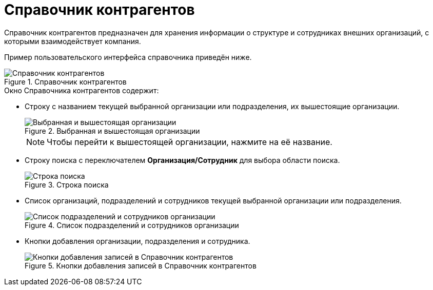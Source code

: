 = Справочник контрагентов

Справочник контрагентов предназначен для хранения информации о структуре и сотрудниках внешних организаций, с которыми взаимодействует компания.

Пример пользовательского интерфейса справочника приведён ниже.

.Справочник контрагентов
image::partners.png[Справочник контрагентов]

.Окно Справочника контрагентов содержит:
* Строку с названием текущей выбранной организации или подразделения, их вышестоящие организации.
+
.Выбранная и вышестоящая организации
image::partner-current-company.png[Выбранная и вышестоящая организации]
+
[NOTE]
====
Чтобы перейти к вышестоящей организации, нажмите на её название.
====
+
* Строку поиска с переключателем *Организация/Сотрудник* для выбора области поиска.
+
.Строка поиска
image::partner-search-box.png[Строка поиска]
+
* Список организаций, подразделений и сотрудников текущей выбранной организации или подразделения.
+
.Список подразделений и сотрудников организации
image::partner-elements-list.png[Список подразделений и сотрудников организации]
+
* Кнопки добавления организации, подразделения и сотрудника.
+
.Кнопки добавления записей в Справочник контрагентов
image::partner-management-buttons.png[Кнопки добавления записей в Справочник контрагентов]
